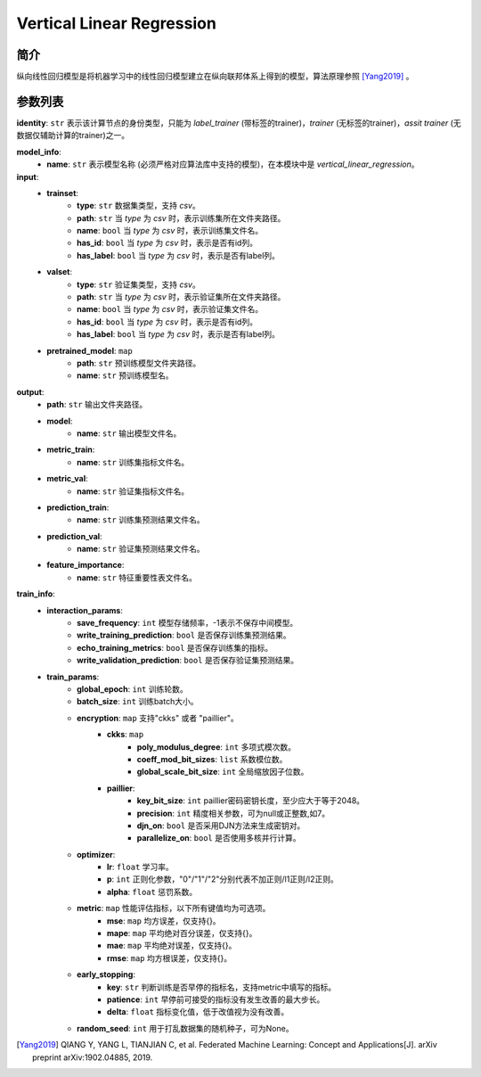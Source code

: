 =============================
Vertical Linear Regression
=============================

简介
------------

纵向线性回归模型是将机器学习中的线性回归模型建立在纵向联邦体系上得到的模型，算法原理参照 [Yang2019]_ 。

参数列表
--------------

**identity**: ``str``  表示该计算节点的身份类型，只能为 `label_trainer` (带标签的trainer)，`trainer` (无标签的trainer)，`assit trainer` (无数据仅辅助计算的trainer)之一。

**model_info**:
    - **name**: ``str`` 表示模型名称 (必须严格对应算法库中支持的模型)，在本模块中是 `vertical_linear_regression`。

**input**:
    - **trainset**:
        - **type**: ``str`` 数据集类型，支持 `csv`。
        - **path**: ``str`` 当 `type` 为 `csv` 时，表示训练集所在文件夹路径。
        - **name**: ``bool`` 当 `type` 为 `csv` 时，表示训练集文件名。
        - **has_id**: ``bool`` 当 `type` 为 `csv` 时，表示是否有id列。
        - **has_label**: ``bool`` 当 `type` 为 `csv` 时，表示是否有label列。
    - **valset**:
        - **type**: ``str`` 验证集类型，支持 `csv`。
        - **path**: ``str`` 当 `type` 为 `csv` 时，表示验证集所在文件夹路径。
        - **name**: ``bool`` 当 `type` 为 `csv` 时，表示验证集文件名。
        - **has_id**: ``bool`` 当 `type` 为 `csv` 时，表示是否有id列。
        - **has_label**: ``bool`` 当 `type` 为 `csv` 时，表示是否有label列。
    - **pretrained_model**: ``map``
        - **path**: ``str`` 预训练模型文件夹路径。
        - **name**: ``str`` 预训练模型名。

**output**:  
    - **path**: ``str`` 输出文件夹路径。
    - **model**:
        - **name**: ``str`` 输出模型文件名。
    - **metric_train**:
        - **name**: ``str`` 训练集指标文件名。
    - **metric_val**:
        - **name**: ``str`` 验证集指标文件名。
    - **prediction_train**:
        - **name**: ``str`` 训练集预测结果文件名。
    - **prediction_val**:
        - **name**: ``str`` 验证集预测结果文件名。
    - **feature_importance**:
        - **name**: ``str`` 特征重要性表文件名。

**train_info**:  
    - **interaction_params**:  
        - **save_frequency**: ``int`` 模型存储频率，-1表示不保存中间模型。
        - **write_training_prediction**: ``bool`` 是否保存训练集预测结果。
        - **echo_training_metrics**: ``bool`` 是否保存训练集的指标。
        - **write_validation_prediction**: ``bool`` 是否保存验证集预测结果。

    - **train_params**:  
        - **global_epoch**: ``int`` 训练轮数。
        - **batch_size**: ``int`` 训练batch大小。
        - **encryption**: ``map`` 支持"ckks" 或者 "paillier"。
            - **ckks**: ``map``
                - **poly_modulus_degree**: ``int``  多项式模次数。
                - **coeff_mod_bit_sizes**: ``list``  系数模位数。
                - **global_scale_bit_size**: ``int`` 全局缩放因子位数。
            - **paillier**:
                - **key_bit_size**: ``int`` paillier密码密钥长度，至少应大于等于2048。
                - **precision**: ``int`` 精度相关参数，可为null或正整数,如7。
                - **djn_on**: ``bool`` 是否采用DJN方法来生成密钥对。
                - **parallelize_on**: ``bool`` 是否使用多核并行计算。

        - **optimizer**: 
            - **lr**: ``float``  学习率。
            - **p**: ``int``  正则化参数，"0"/"1"/"2"分别代表不加正则/l1正则/l2正则。
            - **alpha**: ``float``  惩罚系数。

        - **metric**: ``map`` 性能评估指标，以下所有键值均为可选项。
            - **mse**: ``map`` 均方误差，仅支持{}。
            - **mape**: ``map`` 平均绝对百分误差，仅支持{}。
            - **mae**: ``map`` 平均绝对误差，仅支持{}。
            - **rmse**: ``map`` 均方根误差，仅支持{}。

        - **early_stopping**:
            - **key**: ``str`` 判断训练是否早停的指标名，支持metric中填写的指标。
            - **patience**: ``int`` 早停前可接受的指标没有发生改善的最大步长。
            - **delta**: ``float`` 指标变化值，低于改值视为没有改善。

        - **random_seed**: ``int`` 用于打乱数据集的随机种子，可为None。


.. [Yang2019] QIANG Y, YANG L, TIANJIAN C, et al. Federated Machine Learning: Concept and Applications[J]. arXiv preprint arXiv:1902.04885, 2019.